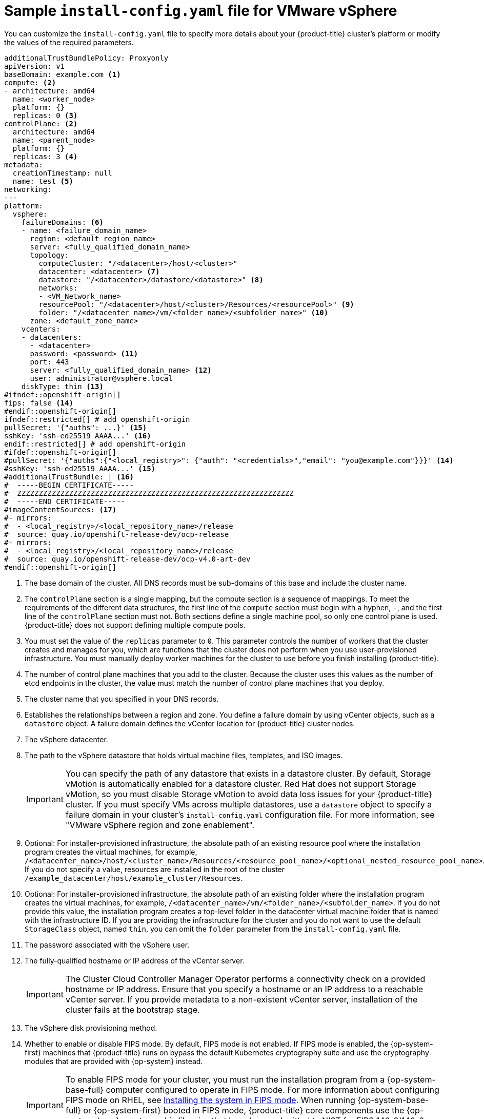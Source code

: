 // Module included in the following vSphere user-provisioned infrastructure assemblies:
//
// * installing/installing_vsphere/installing-restricted-networks-vsphere.adoc (Installing a cluster on vSphere in a restricted network with user-provisioned infrastructure)
// * installing/installing_vsphere/installing-vsphere-network-customizations.adoc (Installing a cluster on vSphere with user-provisioned infrastructure and network customizations)
// * installing/installing_vsphere/installing-vsphere.adoc (Installing a cluster on vSphere with user-provisioned infrastructure)

// TIPS:
// * If you get WARNING messages about callouts from running asciibinder, consider commented out sections of the callout descriptions to determine the problems. 
// * To avoid build errors, separate the openshift-origin ifdef or ifndef statement from restricted ones.

ifeval::["{context}" == "installing-restricted-networks-vsphere"]
:restricted:
endif::[]

////
ifdef::openshift-origin[]
:restricted:
endif::[]
////

:_mod-docs-content-type: CONCEPT
[id="installation-vsphere-config-yaml_{context}"]
= Sample `install-config.yaml` file for VMware vSphere

You can customize the `install-config.yaml` file to specify more details about
your {product-title} cluster's platform or modify the values of the required
parameters.

[source,yaml]
----
additionalTrustBundlePolicy: Proxyonly
apiVersion: v1
baseDomain: example.com <1>
compute: <2>
- architecture: amd64
  name: <worker_node>
  platform: {}
  replicas: 0 <3>
controlPlane: <2>
  architecture: amd64
  name: <parent_node>
  platform: {}
  replicas: 3 <4>
metadata:
  creationTimestamp: null
  name: test <5>
networking:
---
platform:
  vsphere:
    failureDomains: <6>
    - name: <failure_domain_name>
      region: <default_region_name>
      server: <fully_qualified_domain_name>
      topology:
        computeCluster: "/<datacenter>/host/<cluster>"
        datacenter: <datacenter> <7>
        datastore: "/<datacenter>/datastore/<datastore>" <8>
        networks:
        - <VM_Network_name>
        resourcePool: "/<datacenter>/host/<cluster>/Resources/<resourcePool>" <9>
        folder: "/<datacenter_name>/vm/<folder_name>/<subfolder_name>" <10>
      zone: <default_zone_name>
    vcenters:
    - datacenters:
      - <datacenter>
      password: <password> <11>
      port: 443
      server: <fully_qualified_domain_name> <12>
      user: administrator@vsphere.local
    diskType: thin <13>
#ifndef::openshift-origin[]
fips: false <14>
#endif::openshift-origin[]
ifndef::restricted[] # add openshift-origin
pullSecret: '{"auths": ...}' <15>
sshKey: 'ssh-ed25519 AAAA...' <16>
endif::restricted[] # add openshift-origin
ifdef::restricted[]
pullSecret: '{"auths":{"<local_registry>": {"auth": "<credentials>","email": "you@example.com"}}}' <15>
sshKey: 'ssh-ed25519 AAAA...' <16>
additionalTrustBundle: | <17>
  -----BEGIN CERTIFICATE-----
  ZZZZZZZZZZZZZZZZZZZZZZZZZZZZZZZZZZZZZZZZZZZZZZZZZZZZZZZZZZZZZZZZ
  -----END CERTIFICATE-----
imageContentSources: <18>
- mirrors:
  - <local_registry>/<local_repository_name>/release
  source: quay.io/openshift-release-dev/ocp-release
- mirrors:
  - <local_registry>/<local_repository_name>/release
  source: quay.io/openshift-release-dev/ocp-v4.0-art-dev
endif::restricted[]
#ifdef::openshift-origin[]
#pullSecret: '{"auths":{"<local_registry>": {"auth": "<credentials>","email": "you@example.com"}}}' <14>
#sshKey: 'ssh-ed25519 AAAA...' <15>
#additionalTrustBundle: | <16>
#  -----BEGIN CERTIFICATE-----
#  ZZZZZZZZZZZZZZZZZZZZZZZZZZZZZZZZZZZZZZZZZZZZZZZZZZZZZZZZZZZZZZZZ
#  -----END CERTIFICATE-----
#imageContentSources: <17>
#- mirrors:
#  - <local_registry>/<local_repository_name>/release
#  source: quay.io/openshift-release-dev/ocp-release
#- mirrors:
#  - <local_registry>/<local_repository_name>/release
#  source: quay.io/openshift-release-dev/ocp-v4.0-art-dev
#endif::openshift-origin[]
----
// baseDomain
<1> The base domain of the cluster. All DNS records must be sub-domains of this
base and include the cluster name.
// compute and controlPlane
<2> The `controlPlane` section is a single mapping, but the compute section is a
sequence of mappings. To meet the requirements of the different data structures,
the first line of the `compute` section must begin with a hyphen, `-`, and the
first line of the `controlPlane` section must not. Both sections define a single machine pool, so only one control plane is used. {product-title} does not support defining multiple compute pools.
// compute.replicas
<3> You must set the value of the `replicas` parameter to `0`. This parameter
controls the number of workers that the cluster creates and manages for you,
which are functions that the cluster does not perform when you
use user-provisioned infrastructure. You must manually deploy worker
machines for the cluster to use before you finish installing {product-title}.
// controlPlane.replicas
<4> The number of control plane machines that you add to the cluster. Because
the cluster uses this values as the number of etcd endpoints in the cluster, the
value must match the number of control plane machines that you deploy.
// name
<5> The cluster name that you specified in your DNS records.
// failureDomains
<6> Establishes the relationships between a region and zone. You define a failure domain by using vCenter objects, such as a `datastore` object. A failure domain defines the vCenter location for {product-title} cluster nodes.
// datacenter
<7> The vSphere datacenter.
// datastore
<8> The path to the vSphere datastore that holds virtual machine files, templates, and ISO images.
+
[IMPORTANT]
====
You can specify the path of any datastore that exists in a datastore cluster. By default, Storage vMotion is automatically enabled for a datastore cluster. Red Hat does not support Storage vMotion, so you must disable Storage vMotion to avoid data loss issues for your {product-title} cluster. If you must specify VMs across multiple datastores, use a `datastore` object to specify a failure domain in your cluster's `install-config.yaml` configuration file. For more information, see "VMware vSphere region and zone enablement".
====
// resourcePool 
<9> Optional: For installer-provisioned infrastructure, the absolute path of an existing resource pool where the installation program creates the virtual machines, for example, `/<datacenter_name>/host/<cluster_name>/Resources/<resource_pool_name>/<optional_nested_resource_pool_name>`. If you do not specify a value, resources are installed in the root of the cluster `/example_datacenter/host/example_cluster/Resources`.
// folder
<10> Optional: For installer-provisioned infrastructure, the absolute path of an existing folder where the installation program creates the virtual machines, for example, `/<datacenter_name>/vm/<folder_name>/<subfolder_name>`. If you do not provide this value, the installation program creates a top-level folder in the datacenter virtual machine folder that is named with the infrastructure ID. If you are providing the infrastructure for the cluster and you do not want to use the default `StorageClass` object, named `thin`, you can omit the `folder` parameter from the `install-config.yaml` file.
// password
<11> The password associated with the vSphere user.
// server
<12> The fully-qualified hostname or IP address of the vCenter server.
+
[IMPORTANT]
====
The Cluster Cloud Controller Manager Operator performs a connectivity check on a provided hostname or IP address. Ensure that you specify a hostname or an IP address to a reachable vCenter server. If you provide metadata to a non-existent vCenter server, installation of the cluster fails at the bootstrap stage.
====
// diskType
<13> The vSphere disk provisioning method.
//ifndef::openshift-origin[]
// fips
<14> Whether to enable or disable FIPS mode. By default, FIPS mode is not enabled. If FIPS mode is enabled, the {op-system-first} machines that {product-title} runs on bypass the default Kubernetes cryptography suite and use the cryptography modules that are provided with {op-system} instead.
+
[IMPORTANT]
====
To enable FIPS mode for your cluster, you must run the installation program from a {op-system-base-full} computer configured to operate in FIPS mode. For more information about configuring FIPS mode on RHEL, see link:https://access.redhat.com/documentation/en-us/red_hat_enterprise_linux/9/html/security_hardening/assembly_installing-the-system-in-fips-mode_security-hardening[Installing the system in FIPS mode]. When running {op-system-base-full} or {op-system-first} booted in FIPS mode, {product-title} core components use the {op-system-base} cryptographic libraries that have been submitted to NIST for FIPS 140-2/140-3 Validation on only the x86_64, ppc64le, and s390x architectures.
====
//endif::openshift-origin[]
ifndef::restricted[]
// pullSecret
<15> The pull secret that you obtained from {cluster-manager-url}. This pull secret allows you to authenticate with the services that are provided by the included authorities, including Quay.io, which serves the container images for {product-title} components.
// sshKey
<16> The public portion of the default SSH key for the `core` user in
{op-system-first}.
endif::restricted[]
ifdef::restricted[]
// pullSecret
<15> For `<local_registry>`, specify the registry domain name, and optionally the
port, that your mirror registry uses to serve content. For example
`registry.example.com` or `registry.example.com:5000`. For `<credentials>`,
specify the base64-encoded user name and password for your mirror registry.
// sshKey
<16> The public portion of the default SSH key for the `core` user in
{op-system-first}.
+
[NOTE]
====
For production {product-title} clusters on which you want to perform installation debugging or disaster recovery, specify an SSH key that your `ssh-agent` process uses.
====
// additionalTrustBundle
<17> Provide the contents of the certificate file that you used for your mirror
registry.
// imageContentSources
<18> Provide the `imageContentSources` section from the output of the command to mirror the repository.
endif::restricted[]
////
ifdef::openshift-origin[]
// pullSecret
<14> For `<local_registry>`, specify the registry domain name, and optionally the port, that your mirror registry uses to serve content. For example `registry.example.com` or `registry.example.com:5000`. For `<credentials>`, specify the base64-encoded user name and password for your mirror registry.
// sshKey
<15> The public portion of the default SSH key for the `core` user in {op-system-first}.
+
[NOTE]
====
For production {product-title} clusters on which you want to perform installation debugging or disaster recovery, specify an SSH key that your `ssh-agent` process uses.
====
// additionalTrustBundle
<16> Provide the contents of the certificate file that you used for your mirror registry.
// imageContentSources
<17> Provide the `imageContentSources` section from the output of the command to mirror the repository.
endif::openshift-origin[]
////

ifeval::["{context}" == "installing-restricted-networks-vsphere"]
:!restricted:
endif::[]
